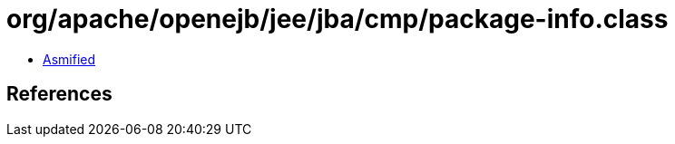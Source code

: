 = org/apache/openejb/jee/jba/cmp/package-info.class

 - link:package-info-asmified.java[Asmified]

== References

